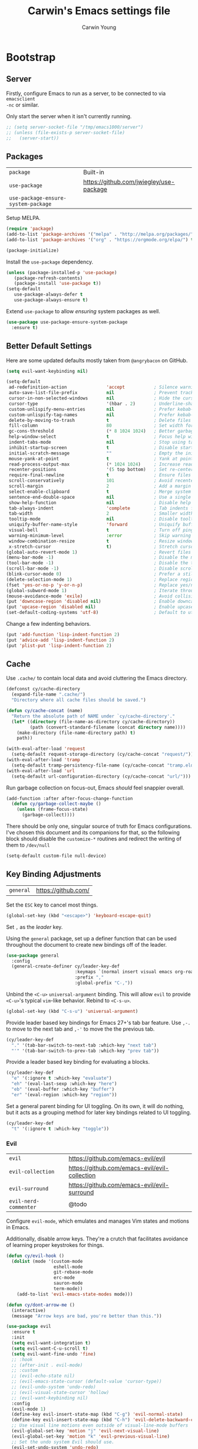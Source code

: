 #+AUTHOR:  Carwin Young
#+TITLE:   Carwin's Emacs settings file
#+EMAIL:   cy@carw.in
#+PROPERTY: header-args:emacs-lisp :tangle ~/.emacs.d/init.el :mkdirp yes

* Bootstrap

** Server
:PROPERTIES:
:ID:       ba057737-828c-42c0-8b06-60e373847f87
:END:

Firstly, configure Emacs to run as a server, to be connected to via ~emacsclient
-nc~ or similar.

Only start the server when it isn't currently running.

#+begin_src emacs-lisp
;; (setq server-socket-file "/tmp/emacs1000/server")
;; (unless (file-exists-p server-socket-file)
;;   (server-start))
#+end_src

** Packages
:PROPERTIES:
:ID:       61bb683b-a829-45d6-86c1-56184a6b0def
:END:

| =package=                           | Built-in                                |
| =use-package=                       | https://github.com/jwiegley/use-package |
| =use-package-ensure-system-package= |                                         |

Setup MELPA.

#+begin_src emacs-lisp
(require 'package)
(add-to-list 'package-archives '("melpa" . "http://melpa.org/packages/") t)
(add-to-list 'package-archives '("org" . "https://orgmode.org/elpa/") t)

(package-initialize)
#+end_src

Install the =use-package= dependency.

#+begin_src emacs-lisp
(unless (package-installed-p 'use-package)
   (package-refresh-contents)
   (package-install 'use-package t))
(setq-default
   use-package-always-defer t
   use-package-always-ensure t)
#+end_src

Extend =use-package= to allow /ensuring/ system packages as well.

#+begin_src emacs-lisp
(use-package use-package-ensure-system-package
  :ensure t)
#+end_src

** Better Default Settings
:PROPERTIES:
:ID:       35236214-a783-411a-9e93-fd70e42c2f1f
:END:

Here are some updated defaults mostly taken from =@angrybacon= on GitHub.

#+begin_src emacs-lisp
(setq evil-want-keybinding nil)

(setq-default
 ad-redefinition-action               'accept           ; Silence warnings for redefinition
 auto-save-list-file-prefix           nil               ; Prevent tracking for auto-saves
 cursor-in-non-selected-windows       nil               ; Hide the cursor in inactive windows
 cursor-type                          '(hbar . 2)       ; Underline-shaped cursor
 custom-unlispify-menu-entries        nil               ; Prefer kebab-case for titles
 custom-unlispify-tag-names           nil               ; Prefer kebab-case for symbols
 delete-by-moving-to-trash            t                 ; Delete files to trash
 fill-column                          80                ; Set width for automatic line breaks
 gc-cons-threshold                    (* 8 1024 1024)   ; Better garbage collection, we're not using Game Boys.
 help-window-select                   t                 ; Focus help windows when opened
 indent-tabs-mode                     nil               ; Stop using tabs to indent
 inhibit-startup-screen               t                 ; Disable start-up screen
 initial-scratch-message              ""                ; Empty the initial *scratch* buffer
 mouse-yank-at-point                  t                 ; Yank at point rather than pointer
 read-process-output-max              (* 1024 1024)     ; Increase read size per process
 recenter-positions                   '(5 top bottom)   ; Set re-centering positions
 require-final-newline                t                 ; Ensure files end with a singular newline
 scroll-conservatively                101               ; Avoid recentering when scrolling far
 scroll-margin                        2                 ; Add a margin when scrolling vertically
 select-enable-clipboard              t                 ; Merge system's and Emacs' clipboards
 sentence-end-double-space            nil               ; Use a single space after dots
 show-help-function                   nil               ; Disable help text everywhere
 tab-always-indent                    'complete         ; Tab indents first then tries completions
 tab-width                            2                 ; Smaller width for tab characters
 tooltip-mode                         nil               ; Disable tooltips
 uniquify-buffer-name-style           'forward          ; Uniquify buffer names
 visual-bell                          t                 ; Turn off pings, dings, and dongs
 warning-minimum-level                :error            ; Skip warning buffers
 window-combination-resize            t                 ; Resize windows proportionally
 x-stretch-cursor                     t)                ; Stretch cursor to the glyph width
(global-auto-revert-mode 1)                             ; Revert files changed elsewhere
(menu-bar-mode -1)                                      ; Disable the menu bar
(tool-bar-mode -1)                                      ; Disable the toolbar
(scroll-bar-mode -1)                                    ; Disable scroll bar.
(blink-cursor-mode 0)                                   ; Prefer a still cursor
(delete-selection-mode 1)                               ; Replace region when inserting text
(fset 'yes-or-no-p 'y-or-n-p)                           ; Replace yes/no prompts with y/n
(global-subword-mode 1)                                 ; Iterate through CamelCase words
(mouse-avoidance-mode 'exile)                           ; Avoid collision of mouse with point
(put 'downcase-region 'disabled nil)                    ; Enable downcase-region
(put 'upcase-region 'disabled nil)                      ; Enable upcase-region
(set-default-coding-systems 'utf-8)                     ; Default to utf-8 encoding
#+end_src

Change a few indenting behaviors.

#+begin_src emacs-lisp
(put 'add-function 'lisp-indent-function 2)
(put 'advice-add 'lisp-indent-function 2)
(put 'plist-put 'lisp-indent-function 2)
#+end_src

** Cache
:PROPERTIES:
:ID:       457d43e9-35a9-42c7-98b3-1fc738a905a2
:END:

Use =.cache/= to contain local data and avoid cluttering the Emacs directory.

#+begin_src emacs-lisp
(defconst cy/cache-directory
  (expand-file-name ".cache/")
  "Directory where all cache files should be saved.")

(defun cy/cache-concat (name)
  "Return the absolute path of NAME under `cy/cache-directory'."
  (let* ((directory (file-name-as-directory cy/cache-directory))
         (path (convert-standard-filename (concat directory name))))
    (make-directory (file-name-directory path) t)
    path))
#+end_src

#+begin_src emacs-lisp
(with-eval-after-load 'request
  (setq-default request-storage-directory (cy/cache-concat "request/")))
(with-eval-after-load 'tramp
  (setq-default tramp-persistency-file-name (cy/cache-concat "tramp.eld")))
(with-eval-after-load 'url
  (setq-default url-configuration-directory (cy/cache-concat "url/")))
#+end_src

Run garbage collection on focus-out, Emacs /should/ feel snappier overall.

#+begin_src emacs-lisp
(add-function :after after-focus-change-function
  (defun cy/garbage-collect-maybe ()
    (unless (frame-focus-state)
      (garbage-collect))))
#+end_src

There should be only one, singular source of truth for Emacs configurations.
I've chosen this document and its companions for that, so the following block
should disable the =customize-*= routines and redirect the writing of them to
=/dev/null=

#+begin_src emacs-lisp
(setq-default custom-file null-device)
#+end_src

** Key Binding Adjustments
:PROPERTIES:
:ID:       e5ff8226-1d42-4661-9bd6-7cc422ad5ff8
:END:

| =general= | https://github.com/ |

Set the =ESC= key to cancel most things.

#+begin_src emacs-lisp
(global-set-key (kbd "<escape>") 'keyboard-escape-quit)
#+end_src

Set =,= as the /leader/ key.

Using the =general= package, set up a definer function that can be used
throughout the document to create new bindings off of the leader.

#+begin_src emacs-lisp
(use-package general
  :config
  (general-create-definer cy/leader-key-def
                          :keymaps `(normal insert visual emacs org-roam org-agenda term)
                          :prefix ","
                          :global-prefix "C-,"))
#+end_src

Unbind the =<C-u>= ~universal-argument~ binding. This will allow =evil= to
provide =<C-u>='s typical =vim=-like behavior. Rebind to =<C-s-u>=.

#+begin_src emacs-lisp
(global-set-key (kbd "C-s-u") 'universal-argument)
#+end_src

Provide leader based key bindings for Emacs 27+'s tab bar feature.
Use =,-.= to move to the next tab and =,-'= to move the the previous tab.

#+begin_src emacs-lisp
(cy/leader-key-def
  "." '(tab-bar-switch-to-next-tab :which-key "next tab")
  "'" '(tab-bar-switch-to-prev-tab :which-key "prev tab"))
#+end_src

Provide a leader based key binding for evaluating a blocks.

#+begin_src emacs-lisp
(cy/leader-key-def
  "e" '(:ignore t :which-key "evaluate")
  "eh" '(eval-last-sexp :which-key "here")
  "eb" '(eval-buffer :which-key "buffer")
  "er" '(eval-region :which-key "region"))
#+end_src

Set a general parent binding for UI toggling. On its own, it will do nothing,
but it acts as a grouping method for later key bindings related to UI toggling.

#+begin_src emacs-lisp
(cy/leader-key-def
  "t" '(:ignore t :which-key "toggle"))
#+end_src


*** Evil
:PROPERTIES:
:ID:       fbb60340-debf-4eb7-baea-1e3fc82f6bfb
:END:

| =evil=                | https://github.com/emacs-evil/evil            |
| =evil-collection=     | https://github.com/emacs-evil/evil-collection |
| =evil-surround=       | https://github.com/emacs-evil/evil-surround   |
| =evil-nerd-commenter= | @todo                                         |

Configure =evil-mode=, which emulates and manages Vim states and motions in Emacs.

Additionally, disable arrow keys. They're a crutch that facilitates avoidance of
learning proper keystrokes for things.

#+begin_src emacs-lisp
(defun cy/evil-hook ()
  (dolist (mode '(custom-mode
                  eshell-mode
                  git-rebase-mode
                  erc-mode
                  sauron-mode
                  term-mode))
    (add-to-list 'evil-emacs-state-modes mode)))

(defun cy/dont-arrow-me ()
  (interactive)
  (message "Arrow keys are bad, you're better than this."))

(use-package evil
  :ensure t
  :init
  (setq evil-want-integration t)
  (setq evil-want-C-u-scroll t)
  (setq evil-want-fine-undo 'fine)
  ;; :hook
  ;; (after-init . evil-mode)
  ;; :custom
  ;; (evil-echo-state nil)
  ;; (evil-emacs-state-cursor (default-value 'cursor-type))
  ;; (evil-undo-system 'undo-redo)
  ;; (evil-visual-state-cursor 'hollow)
  ;; (evil-want-keybinding nil)
  :config
  (evil-mode 1)
  (define-key evil-insert-state-map (kbd "C-g") 'evil-normal-state)
  (define-key evil-insert-state-map (kbd "C-h") 'evil-delete-backward-char-and-join)
  ;; Use visual line motions even outside of visual-line-mode buffers
  (evil-global-set-key 'motion "j" 'evil-next-visual-line)
  (evil-global-set-key 'motion "k" 'evil-previous-visual-line)
  ;; Set the undo system Evil should use.
  (evil-set-undo-system 'undo-redo)
  ;; Disable arrow keys in normal and visual modes.
  (define-key evil-normal-state-map (kbd "<left>") 'cy/dont-arrow-me)
  (define-key evil-normal-state-map (kbd "<down>") 'cy/dont-arrow-me)
  (define-key evil-normal-state-map (kbd "<up>") 'cy/dont-arrow-me)
  (define-key evil-normal-state-map (kbd "<right>") 'cy/dont-arrow-me)
  (evil-global-set-key 'motion (kbd "<left>") 'cy/dont-arrow-me)
  (evil-global-set-key 'motion (kbd "<down>") 'cy/dont-arrow-me)
  (evil-global-set-key 'motion (kbd "<up>") 'cy/dont-arrow-me)
  (evil-global-set-key 'motion (kbd "<right>") 'cy/dont-arrow-me)
  ;; (add-to-list 'evil-emacs-state-modes 'dired-mode)
  ;; (add-to-list 'evil-emacs-state-modes 'with-editor-mode)
  ;; (add-to-list 'evil-emacs-state-modes 'helpful-mode)
  ;; Make sure we're in normal mode, not insert mode when we are in these Emacs modes.
  (evil-set-initial-state 'messages-buffer-mode 'normal)
  (evil-set-initial-state 'dashboard-mode 'normal))
#+end_src

Add keybindings for bits of Emacs which are not properly covered by =evil-mode= using the =evil-collection= package.

#+begin_src emacs-lisp
(use-package evil-collection
  :after evil
  :ensure t
  :config
  (evil-collection-init)
  (evil-collection-init 'dashboard))
  ;; :custom (evil-collection-setup-minibuffer t)
  ;; :init (evil-collection-init))
  ;;:config
  ;;(evil-collection-init)
  ;;(evil-collection-init 'dashboard)) ;; Ensure Evil bindings work on the Dashboard.
#+end_src

Rebind =evil='s ~q~ to have it quit the current buffer instead of exiting Emacs.

To quit Emacs, use ~:quit~.

#+begin_src emacs-lisp
(defun cy/ex-kill-buffer-and-close ()
  (interactive)
  (unless (char-equal (elt (buffer-name) 0) ?*)
    (kill-this-buffer)))

(defun cy/ex-save-kill-buffer-and-close ()
  (interactive)
  (save-buffer)
  (kill-this-buffer))

(with-eval-after-load 'evil
  (evil-ex-define-cmd "q" 'cy/ex-kill-buffer-and-close)
  (evil-ex-define-cmd "wq" 'cy/ex-save-kill-buffer-and-close)
  (evil-ex-define-cmd "quit" 'evil-quit))

#+end_src

Emulate =vim-surround= to take actions with surrounding pairs.

The functionality I use the most is, when in [Normal] mode, finding a word or
function and typing ~ysw~ and then the character I want to surround the target
with. I've always remembered this keystroke from an older =vim= package called
YouSurroundWith (I think).

Another way to surround text is in [Visual] mode. The primary difference in
usage between it and [Normal] mode is that instead of the ~ysw~ train, simply
use ~S~.

#+begin_src emacs-lisp
(use-package evil-surround
  :config
  (global-evil-surround-mode 1))
#+end_src

Bind =<C-/>= to comment lines in a much better way than Emacs' default =comment-dwim= (bound to =<M-;>=)

#+begin_src emacs-lisp
(use-package evil-nerd-commenter
  :bind ("C-/" . evilnc-comment-or-uncomment-lines))
#+end_src


** Theme
:PROPERTIES:
:ID:       9b74f6ac-becf-414c-ab72-bbd4b3a0c0fb
:END:

I primarily use the =doom-themes= package to get some very nice themes. Some of
these themes need explicit bold / italic display support turned on as part of
the package's configuration.

#+begin_src emacs-lisp
(use-package doom-themes
  :config
  (setq doom-themes-enable-bold t
        doom-themes-enable-italic t)
  (doom-themes-org-config))
#+end_srC

FOR themes outside of =doom-themes=, this section configures a personal custom
themes directory within the dotfiles repository for keeping themes together.

#+begin_src emacs-lisp
(add-to-list 'custom-theme-load-path
             (concat
              "~/Projects/home/dotfiles/" "emacs-themes"))
#+end_src

Enable one of the themes, either from the custom theme directory or from the
themes provided by =doom-themes=.

#+begin_src emacs-lisp
(load-theme 'doom-horizon t)
#+end_src

Prettify fringe bitmaps.

#+begin_src emacs-lisp
(define-fringe-bitmap 'left-curly-arrow [255] nil nil '(center t))
#+end_src

Configure a leader based key binding for choosing and toggling theemes under the =<leader>-t= parent.

#+begin_src emacs-lisp
(cy/leader-key-def
  "tc" '(load-theme :which-key "choose theme"))
#+end_src

* Languages

** CSS
:PROPERTIES:
:ID:       f6c7bf12-8231-4a88-b5fb-d0aa170e7f71
:END:

| =css-mode=  | Built-in |
| =scss-mode= | Built-in |

#+begin_src emacs-lisp
(use-package css-mode
  :ensure nil
  :custom
  (css-indent-offset 2))
#+end_src

** JavaScript and TypeScript
:PROPERTIES:
:ID:       6b48c2e1-0dd3-4624-a76a-50e708a16f32
:END:

| =typescript-mode= | @todo                              |
| =js2-mode=        | @todo                              |
| =web-mode=        | https://github.com/fxbois/web-mode |

Configure JavaScript and TypeScript language modes.

#+begin_src emacs-lisp
(use-package typescript-mode
  :mode "\\.ts\\'"
  :config
  (setq typescript-indent-level 2))

(use-package js-doc)

(use-package js2-mode
  :ensure nil
  :mode (rx ".js" eos)
  :custom
  (js-indent-level 2)
  (js-switch-indent-offset 2)
  (js2-highlight-level 3)
  (js2-idle-timer-delay 0)
  (js2-mode-show-parse-errors nil)
  (js2-mode-show-strict-warnings nil)
  :config
  ;; Also use js2-mode for Node scripts
  (add-to-list 'magic-mode-alist '("#!/usr/bin/env node" . js2-mode)))
#+end_src

** JSON
:PROPERTIES:
:ID:       fae1bf6c-7239-439d-ace5-21198fd45430
:END:

| =json-mode= | https://github.com/joshwnj/json-mode |

#+begin_src emacs-lisp
(use-package json-mode
  :mode (rx ".json" eos))
#+end_src

** Lisp
:PROPERTIES:
:ID:       474d9406-5b7f-4cab-b9cd-bec6aa74c7a6
:END:

| =elisp-mode= | Built-in |
| =ielm=       | Built-in |
| =lisp-mode=  | Built-in |

#+begin_src emacs-lisp
(use-package elisp-mode
  :ensure nil
  :hook
  (emacs-lisp-mode . outline-minor-mode))
#+end_src

#+begin_src emacs-lisp
(use-package ielm
  :ensure nil
  :hook
  (ielm-mode . (lambda () (setq-local scroll-margin 0))))
#+end_src

#+begin_src emacs-lisp
(use-package lisp-mode
  :ensure nil
  :mode ((rx ".eld" eos) . lisp-data-mode))
#+end_src

** Markdown
:PROPERTIES:
:ID:       443275ea-8b0e-4939-8497-d38460cf6845
:END:

| =markdown-mode= | https://github.com/jrblevin/markdown-mode |

#+begin_src emacs-lisp
(use-package markdown-mode
  :mode (rx (or "INSTALL" "CONTRIBUTORS" "LICENSE" "README" ".mdx") eos)
  :custom
  (markdown-asymmetric-header t)
  (markdown-split-window-direction 'right))
#+end_src

** Org
:PROPERTIES:
:ID:       b7c463e5-5f1d-4478-949c-eabd441c88fc
:END:

| =org=       | Built-in                             |
| =org-roam=  | https://github.org/org-roam/org-roam |
| =org-tempo= | @todo                                |
   
Org is life.

#+begin_src emacs-lisp
(use-package org
  :ensure org-plus-contrib
  :bind
  (:map org-mode-map
        ("<C-return>" . nil))
  :custom
  (org-indent-mode)
  (org-adapt-indentation nil)
  (org-confirm-babel-evaluate nil)
  (org-cycle-separator-lines 0)
  (org-descriptive-links t)
  (org-edit-src-content-indentation 0)
  (org-edit-src-persistent-message nil)
  (org-fontify-done-headline t)
  (org-fontify-quote-and-verse-blocks t) ;; Relates to Tab in source block edit mode(s).
  (org-image-actual-width nil) ;; Useful for inline images that are huge.
  (org-return-follows-link t) ;; @todo - this only sort of works with evil, and only in Evil's insert mode.
  (org-src-tab-acts-natively t)
  (org-src-window-setup 'current-window)
  (org-startup-folded 'content)
  (org-startup-truncated nil)
  (org-support-shift-select 'always)
  :custom-face
  (org-ellipsis ((t (:foreground "#5396f8" :underline nil))))
  :config
  (setq org-ellipsis " ▾"
        org-blank-before-new-entry '((heading . t) (plain-list-item . nil))
        org-hide-block-startup nil
        org-hide-emphasis-markers t)
  (setq org-modules
        '(org-habit
          ol-bookmark
          ol-bibtex
          org-refile))
  (setq org-refile-targets '((nil :maxlevel . 1)
                             (org-agenda-files :maxlevel . 1)))
  (require 'ob-shell)
  (add-to-list 'org-babel-load-languages '((shell . t)
                                           (emacs-lisp . t)
                                           (php . t)
                                           (css . t)
                                           (js . t)
                                           (makefile . t)
                                           (python . t)))
  (push '("conf-unix" . conf-unix) org-src-lang-modes)
  (modify-syntax-entry ?' "'" org-mode-syntax-table))
#+end_src

Add leader-based keybindings for =org= documents.

#+begin_src emacs-lisp
(cy/leader-key-def
  "o"    '(:ignore t :which-key "org-mode")
  "oi"   '(:ignore t :which-key "insert")
  "oil"  '(org-insert-link :which-key "insert link")
  "oo"   '(org-open-at-point :which-key "open")
  "on"   '(org-toggle-narrow-to-subtree :which-key "narrow to subtree")
  "oa"   '(org-agenda :which-key "agenda")
  "ot"   '(org-todo-list :which-key "todos")
  "c"    '(org-capture :which-key "capture"))
#+end_src

*** Structure Templates
:PROPERTIES:
:ID:       5690e71d-409c-44b8-9035-76943ceefaaf
:END:

Org Mode's structure templates feature enables you to quickly insert code blocks
into your org files in combination with =org-tempo= by typing a ~<~ followed by
the template name (e.g.: ~el~, ~py~) and pressing ~TAB~.

#+begin_src emacs-lisp
(require 'org-tempo)
(add-to-list 'org-structure-template-alist '("sh" . "src shell"))
(add-to-list 'org-structure-template-alist '("el" . "src emacs-lisp"))
(add-to-list 'org-structure-template-alist '("py" . "src python"))
(add-to-list 'org-structure-template-alist '("ts" . "src typescript"))
(add-to-list 'org-structure-template-alist '("js" . "src javascript"))
(add-to-list 'org-structure-template-alist '("jsn" . "src json"))
(add-to-list 'org-structure-template-alist '("php" . "src php"))
(add-to-list 'org-structure-template-alist '("cnf" . "src conf-unix"))
#+end_src

*** Org-Roam
:PROPERTIES:
:ID:       abbc9b81-f990-4a0e-9ae9-84ce07b35709
:END:

=org-roam= is the reason I started using Emacs. 

#+begin_src emacs-lisp
(setq org-roam-v2-ack t)
(use-package org-roam
  :ensure t
  ;; :load-path "~/Projects/home/org-roam"  ;; For testing the latest changes.
  :after org
  :init
  (setq org-roam-directory (file-truename "~/Notes/Roam-v2")
        org-roam-db-gc-threshold most-positive-fixnum
        org-id-link-to-org-use-id t)
  (add-to-list 'display-buffer-alist
               '("\\*org-roam\\*"
                 (display-buffer-in-side-window)
                 (side . right)
                 (slot . 0)
                 (window-width . 0.25)
                 (preserve-size . (t . nil))
                 (window-parameters . ((no-other-window . t)
                                       (no-delete-other-windows . t)))))
  :config
  (org-roam-setup)
  (cl-defmethod org-roam-node-hierarchy ((node org-roam-node))
    "Return the node's TITLE, as well as it's HIERACHY."
    (let* ((title (org-roam-node-title node))
          (olp (mapcar (lambda (s) (if (> (length s) 10) (concat (substring s 0 10)  "...") s)) (org-roam-node-olp node)))
          (level (org-roam-node-level node))
          (filetitle (org-roam-get-keyword "TITLE" (org-roam-node-file node)))
          (shortentitle (if (> (length filetitle) 10) (concat (substring filetitle 0 10)  "...") filetitle))
          (separator (concat " " (all-the-icons-material "chevron_right") " ")))
      (cond
       ((= level 1) (concat (propertize (format "=level:%d=" level) 'display (all-the-icons-material "list" :face 'all-the-icons-green)) " "
                            (propertize shortentitle 'face 'org-roam-dim) separator title))
       ((= level 2) (concat (propertize (format "=level:%d=" level) 'display (all-the-icons-material "list" :face 'all-the-icons-dpurple)) " "
                             (propertize (concat shortentitle separator (string-join olp separator)) 'face 'org-roam-dim) separator title))
       ((> level 2) (concat (propertize (format "=level:%d=" level) 'display (all-the-icons-material "list" :face 'all-the-icons-dsilver)) " "
                             (propertize (concat shortentitle separator (string-join olp separator)) 'face 'org-roam-dim) separator title))
       (t (concat (propertize (format "=level:%d=" level) 'display (all-the-icons-material "insert_drive_file" :face 'all-the-icons-yellow)) " " title)))))

  (cl-defmethod org-roam-node-functiontag ((node org-roam-node))
    "Return the FUNCTION TAG for each node. These tags are intended to be unique to each file, and represent the note's function."
    (let* ((specialtags '("project" "company" "concept" "person" "character" "location" "writing" "event"))
           (tags (seq-filter (lambda (tag) (not (string= tag "ATTACH"))) (org-roam-node-tags node)))
           (functiontag (seq-intersection specialtags tags 'string=)))
      (concat
       (if functiontag
           (propertize "=has:functions=" 'display (all-the-icons-octicon "gear" :face 'all-the-icons-silver :v-adjust 0.02))
         (propertize "=not-functions=" 'display (all-the-icons-octicon "gear" :face 'org-roam-dim :v-adjust 0.02)))
       " " (string-join functiontag ", "))))

  (cl-defmethod org-roam-node-othertags ((node org-roam-node))
    "Return the OTHER TAGS of each notes."
    (let* ((tags (seq-filter (lambda (tag) (not (string= tag "ATTACH"))) (org-roam-node-tags node)))
           (specialtags '("project" "company" "concept" "person" "character" "location" "writing" "event"))
           (othertags (seq-difference tags specialtags 'string=)))
      (concat
       (if othertags
           (propertize "=has:tags=" 'display (all-the-icons-faicon "tags" :face 'all-the-icons-dgreen :v-adjust 0.02))) " "
                   (propertize (string-join othertags ", ") 'face 'all-the-icons-dgreen))))

  (cl-defmethod org-roam-node-backlinkscount ((node org-roam-node))
    (let* ((count (caar (org-roam-db-query
                         [:select (funcall count source)
                          :from links
                          :where (= dest $s1)
                          :and (= type "id")]
                         (org-roam-node-id node)))))
      (if (> count 0)
        (concat (propertize "=has:backlinks=" 'display (all-the-icons-material "link" :face 'all-the-icons-dblue)) (format "%d" count))
        (concat (propertize "=not-backlinks=" 'display (all-the-icons-material "link" :face 'org-roam-dim))  " "))))

  (setq org-roam-node-display-template
        (concat  "${backlinkscount:16} ${functiontag:27} ${hierarchy} ${othertags}"))
  ;; (setq org-roam-node-display-template (concat "${backlinkscount-v2:4} " "${firsttag:13} " "${title:10}" "${cleantags:20}" "${hierarchy:*}"))
  ;; (setq org-roam-graph-viewer #'eww-open-file)
  (setq org-roam-completion-anywhere t)
  (setq org-roam-completion-system 'corfu)
  (setq org-roam-mode-sections
        (list #'org-roam-backlinks-section
              #'org-roam-reflinks-section))
  (setq org-roam-capture-templates
        '(("d" "default" plain
           "%?"
           :if-new (file+head "${slug}-%<%Y%m%d%H%M%S>.org"
                              "#+title: ${title}\n")
           :immediate-finish t
           :unnarrowed t)))
  (setq org-roam-capture-ref-templates
        '(("r" "ref" plain
           "%?"
           :if-new (file+head "${slug}-%<%Y%m%d%H%M%S>.org"
                              "#+title: ${title}\n")
           :unnarrowed t)))
  (setq org-roam-dailies-directory "Journal/")
  (setq org-roam-dailies-capture-templates
        '(("d" "default" entry
           "* %?"
           :if-new (file+head "%<%Y-%m-%d>.org"
                              "#+title: %<%Y-%m-%d>\n"))))
  :bind
  (:map org-roam-mode-map
        (("C-c r l" . org-roam-buffer-toggle)
         ("C-c r f" . org-roam-node-find)
         ("C-c r g" . org-roam-graph)))
  (:map org-mode-map
              (("C-c n i" . org-roam-node-insert)
               ("C-c n I" . org-roam-node-insert-immediate))))
#+end_src

Configure leader key bindings for =org-roam=:

#+begin_src emacs-lisp
(cy/leader-key-def
  "or"      '(:ignore t :which-key "roam")
  "orc"     '(org-roam-capture :which-key "capture")
  "ori"     '(org-roam-node-insert :which-key "insert")
  "orf"     '(org-roam-node-find :which-key "find")
  "orb"     '(org-roam-buffer-toggle :which-key "backlinks window")
  "ort"     '(org-roam-tag-add :which-key "add tag")
  "ora"     '(org-roam-alias-add :which-key "add alias")
  "orr"     '(org-roam-ref-add :which-key "add reference")
  "ord"     '(:ignore t :which-key "dailies")
  "ordy"    '(org-roam-dailies-find-yesterday :which-key "yesterday")
  "ordt"    '(org-roam-dailies-find-today :which-key "today")
  "ordT"    '(org-roam-dailies-find-tomorrow :which-key "tomorrow")
  "ordc"    '(:ignore t :which-key "capture")
  "ordct"   '(org-roam-dailies-capture-today :which-key "today")
  "ordcT"   '(org-roam-dailies-capture-tomorrow :which-key "tomorrow")
  "org"     '(org-roam-graph :which-key "show graph"))
#+end_src

** YAML
:PROPERTIES:
:ID:       24d3260f-1763-4b74-9973-d3326ba8c30c
:END:

| =yaml-mode= | @todo |

Set =yaml-mode= when in YAML files.

#+begin_src emacs-lisp
(use-package yaml-mode
  :mode "\\.ya?ml\\'")
#+end_src

* Features
** Buffers and Windows
:PROPERTIES:
:ID:       bf686ae4-bf76-4224-90a6-db260d343ef1
:END:

| =desktop=  | Built-in                            |
| =olivetti= | https://github.com/rnkn/olivetti    |
| =shackle=  | https://github.com/wasamasa/shackle |
| =windmove= | Built-in                            |
| =winner=   | Built-in                            |

Bind keys to manage windows and buffers that are more popular.

#+begin_src emacs-lisp
(global-set-key (kbd "s-w") #'delete-window)
(global-set-key (kbd "s-W") #'kill-this-buffer)
#+end_src

@todo: This seems to cause problems with server mode.
Save and restore Emacs status, including buffers, point, and window configurations.

#+begin_src emacs-lisp
;; (use-package desktop
;;   :ensure nil
;;   :hook
;;   (after-init . desktop-read)
;;   (after-init . desktop-save-mode)
;;   :custom
;;   (desktop-base-file-name (cy/cache-concat "desktop"))
;;   (desktop-base-lock-name (cy/cache-concat "desktop.lock"))
;;   (desktop-restore-eager 4)
;;   (desktop-restore-forces-onscreen nil)
;;   (desktop-restore-frames t))
#+end_src

=Olivetti= allows the centering of buffers for aesthetics. This configuration
turns it on automatically when visiting a single buffer, and disables itself
otherwise.

The configuration conveniently silences left clicks on each of the two margins.

#+begin_src emacs-lisp
(use-package olivetti
  :hook (text-mode . olivetti-mode)
  :config
  (setq-default olivetti-body-width 140))
#+end_src

Window management.

** File Browsing
:PROPERTIES:
:ID:       210e3c29-2c6a-447e-8959-756645a245e8
:END:

| =dired=    | Built-in                                     |
| =treemacs= | https://github.com/Alexander-Miller/treemacs |
| =deft=     | @todo                                        |

=dired= is the primary built-in file browsing mechanism for Emacs.

#+begin_src emacs-lisp
(use-package all-the-icons-dired
  :after (all-the-icons dired)
  :hook (dired-mode . all-the-icons-dired-mode))

(use-package dired
  :ensure nil
  :after (dired-collapse)
  :commands (dired dired-jump)
  :init
  (with-eval-after-load 'dired
    '(progn
       ;; use please give me hjkl
       (evil-make-overriding-map dired-mode-map 'normal)
       (evil-add-hjkl-bindings dired-mode-map 'normal
         "J" 'dired-goto-file
         "K" 'dired-do-kill-lines
         "r" 'dired-do-redisplay
         ";" (lookup-key dired-mode-map ":"))))
  :config
  ;; Provide some =evil-mode= keybindings for =dired=.
  ;; (evil-make-overriding-map dired-mode-map 'normal)
  ;; (evil-set-initial-state 'dired-mode 'normal)
  (evil-collection-define-key 'normal 'dired-mode-map
                              "h" 'dired-single-up-directory
                              "H" 'dired-omit-mode
                              "l" 'dired-single-buffer
                              "y" 'dired-ranger-copy
                              "X" 'dired-ranger-move
                              "p" 'dired-ranger-paste)

  (setq dired-listing-switches "-agho --group-directories-first"
        dired-omit-files "^\\.[^.].*"
        dired-omit-verbose nil
        dired-hide-details-hide-symlink-targets nil)
  (autoload 'dired-omit-mode "dired-x")
  :hook ((dired-load . (lambda ()
                         (interactive)
                         (dired-collapse)))))
#+end_src

Show files which are the only child of their parent directories on the same level as the directory to which they belong.

#+begin_src emacs-lisp
(use-package dired-collapse
  :defer t)
#+end_src

Provide more customizable highlighting for files in dired listings with =dired-rainbow=

#+begin_src emacs-lisp
(use-package dired-rainbow
  :after dired-collapse
  :config
  (dired-rainbow-define-chmod directory "#6cb2eb" "d.*")
  (dired-rainbow-define html "#eb5286" ("css" "less" "sass" "scss" "htm" "html" "jhtm" "mht" "eml" "mustache" "xhtml"))
  (dired-rainbow-define xml "#f2d024" ("xml" "xsd" "xsl" "xslt" "wsdl" "bib" "json" "msg" "pgn" "rss" "yaml" "yml" "rdata"))
  (dired-rainbow-define document "#9561e2" ("docm" "doc" "docx" "odb" "odt" "pdb" "pdf" "ps" "rtf" "djvu" "epub" "odp" "ppt" "pptx"))
  (dired-rainbow-define markdown "#ffed4a" ("org" "etx" "info" "markdown" "md" "mkd" "nfo" "pod" "rst" "tex" "textfile" "txt"))
  (dired-rainbow-define database "#6574cd" ("xlsx" "xls" "csv" "accdb" "db" "mdb" "sqlite" "nc"))
  (dired-rainbow-define media "#de751f" ("mp3" "mp4" "mkv" "MP3" "MP4" "avi" "mpeg" "mpg" "flv" "ogg" "mov" "mid" "midi" "wav" "aiff" "flac"))
  (dired-rainbow-define image "#f66d9b" ("tiff" "tif" "cdr" "gif" "ico" "jpeg" "jpg" "png" "psd" "eps" "svg"))
  (dired-rainbow-define log "#c17d11" ("log"))
  (dired-rainbow-define shell "#f6993f" ("awk" "bash" "bat" "sed" "sh" "zsh" "vim"))
  (dired-rainbow-define interpreted "#38c172" ("py" "ipynb" "rb" "pl" "t" "msql" "mysql" "pgsql" "sql" "r" "clj" "cljs" "scala" "js"))
  (dired-rainbow-define compiled "#4dc0b5" ("asm" "cl" "lisp" "el" "c" "h" "c++" "h++" "hpp" "hxx" "m" "cc" "cs" "cp" "cpp" "go" "f" "for" "ftn" "f90" "f95" "f03" "f08" "s" "rs" "hi" "hs" "pyc" ".java"))
  (dired-rainbow-define executable "#8cc4ff" ("exe" "msi"))
  (dired-rainbow-define compressed "#51d88a" ("7z" "zip" "bz2" "tgz" "txz" "gz" "xz" "z" "Z" "jar" "war" "ear" "rar" "sar" "xpi" "apk" "xz" "tar"))
  (dired-rainbow-define packaged "#faad63" ("deb" "rpm" "apk" "jad" "jar" "cab" "pak" "pk3" "vdf" "vpk" "bsp"))
  (dired-rainbow-define encrypted "#ffed4a" ("gpg" "pgp" "asc" "bfe" "enc" "signature" "sig" "p12" "pem"))
  (dired-rainbow-define fonts "#6cb2eb" ("afm" "fon" "fnt" "pfb" "pfm" "ttf" "otf"))
  (dired-rainbow-define partition "#e3342f" ("dmg" "iso" "bin" "nrg" "qcow" "toast" "vcd" "vmdk" "bak"))
  (dired-rainbow-define vc "#0074d9" ("git" "gitignore" "gitattributes" "gitmodules"))
  (dired-rainbow-define-chmod executable-unix "#38c172" "-.*x.*"))

#+end_src

Provide a way to reuse the current dired buffer to visit another directory instead of opening a new buffer for the new directory.

#+begin_src emacs-lisp
(use-package dired-single
  :defer t)
#+end_src

Replicate some useful features of the =ranger= file browser in =dired=.

Specifically allows for a better copy/paste process: copying a file or files to a "clipboard" and them pasting them into a target location, which cannot be done with =dired=.

#+begin_src emacs-lisp
(use-package dired-ranger
  :defer t
  :after dired)
#+end_src

Add =<leader>= based keybindings in =dired= for quickly navigating to common directories.

#+begin_src emacs-lisp
(require 'cl)
(defun cy/dired-link (path)
   "Opens a `dired' buffer at the given PATH"
  (lexical-let ((target path))
               (lambda () (interactive) (message "Path: %s" target) (dired target))))

(cy/leader-key-def
  "d"   '(:ignore t :which-key "dired")
  "dd"  '(dired :which-key "Here")
  "dh"  `(,(cy/dired-link "~") :which-key "Home")
  "di"  `(,(cy/dired-link "~/Notes/Inbox.org") :which-key "Inbox")
  "dj"  `(,(cy/dired-link "~/Notes/Journal.org") :which-key "Journal")
  "dn"  `(,(cy/dired-link "~/Notes") :which-key "Notes")
  "do"  `(,(cy/dired-link "~/Downloads") :which-key "Downloads")
  "dp"  `(,(cy/dired-link "~/Pictures") :which-key "Pictures")
  "dv"  `(,(cy/dired-link "~/Videos") :which-key "Videos")
  "d."  `(,(cy/dired-link "~/Projects/home/dotfiles") :which-key "dotfiles"))

#+end_src

Set up =treemacs=, a file browser and project explorer like =NerdTree= for =vim= that displays in a side window.

#+begin_src emacs-lisp
(use-package treemacs
  :ensure t
  :after (dired)
  :init
  (with-eval-after-load 'winum
    (define-key winum-keymap (kbd "M-0") #'treemacs-select-window))
  :config
  (progn
    (setq treemacs-collapse-dirs                  (if treemacs-python-executable 3 0)
          treemacs-deferred-git-apply-delay       0.5
          treemacs-directory-name-transformer     #'identity
          treemacs-display-in-side-window         t
          treemacs-eldoc-display                  t
          treemacs-file-event-delay               5000
          treemacs-indentation                    2
          treemacs-litter-directories             '("/node_modules/" "/.venv" "/.cask")
          treemacs-width                          35
          treemacs-width-is-initially-locked      t
          treemacs-no-delete-other-windows        t)
    (treemacs-follow-mode t)
    (treemacs-filewatch-mode t)
    (treemacs-fringe-indicator-mode 'always)))

(use-package treemacs-evil
  :after (treemacs evil)
  :ensure t)

(use-package treemacs-projectile
  :after (treemacs projectile)
  :ensure t)

(use-package treemacs-icons-dired
  :after (treemacs dired)
  :ensure t
  :config (treemacs-icons-dired-mode))

;; (use-package treemacs-magit
;;   :after (treemacs magit)
;;   :ensure t)

#+end_src

Set leader based keybindings for =treemacs=. The key should be a sub-key of the general UI Toggles binding of =<leader>-t=.

#+begin_src emacs-lisp
(cy/leader-key-def
  "tt" '(treemacs :which-key "treemacs"))
#+end_src

** Completion
| =which-key=          | https://github.com/justbur/emacs-which-key |
| =consult=            | https://github.com/minad/consult           |
| =vertico= deprecated | https://github.com/minad/vertico           |
| =corfu=              | https://github.com/minad/corfu             |
| =marginalia=         | https://github.com/minad/marginalia        |
| =orderless=          | https://github.com/oantolin/orderless      |
| =selectrum=          | https://github.com/raxod502/selectrum      |
*** Consult

Provide various commands to quickly select items from lists of candidates with completion.

#+begin_quote
Consult offers in particular an advanced buffer switching command consult-buffer
to switch between buffers and recently opened files. Multiple search commands
are provided, an asynchronous consult-grep and consult-ripgrep, and
consult-line, which resembles Swiper.
#+end_quote

#+begin_src emacs-lisp
(use-package consult
  :hook
  (org-mode . (lambda () (setq-local consult-fontify-preserve nil)))
  :init
  (with-eval-after-load 'evil
    (evil-global-set-key 'motion "gm" 'consult-mark)
    (evil-global-set-key 'motion "gM" 'consult-imenu)
    (evil-global-set-key 'motion "go" 'consult-outline)))
#+end_src

*** Vertico
:PROPERTIES:
:ID:       1ef49659-8c1e-4180-96a8-d347c50f0b31
:END:

A performant vertical completion UI. =vertico= and =corfu= together seem to be a
decent replacement for =Ivy=.

#+begin_src emacs-lisp
(use-package vertico
  :init
  (vertico-mode)
  (setq vertico-resize t) ;; Grow and shrink the vertico buffer
  (setq vertico-cycle t))  ;; Enable cycling for `vertico-next' and `vertico-previous'.
#+end_src

*** Corfu
:PROPERTIES:
:ID:       63f363ac-0aba-4fee-bc98-83956c46855e
:END:

Minimal completion-at-point. Everyone else seems to be doing it, why not Zoidburg?

#+begin_src emacs-lisp
(use-package corfu
  :hook
  (after-init . corfu-global-mode))
#+end_src

*** Marginalia
:PROPERTIES:
:ID:       a63befdb-05b9-43d5-a959-07721276b052
:END:

=marginalia= provides rich annotations in the minibuffer.

#+begin_src emacs-lisp
(use-package marginalia
  :bind
  (:map minibuffer-local-map
        ("s-T" . marginalia-cycle))
  :hook
  (selectrum-mode . marginalia-mode))
#+end_src

*** Orderless
:PROPERTIES:
:ID:       35e513b3-0744-4028-8fc3-4138b15942ef
:END:

Use an advanced completion style that allows completion based on space-separated tokens, out of order.

#+begin_src emacs-lisp
(use-package orderless
  :custom
  (completion-styles '(orderless))
  (orderless-component-separator 'orderless-escapable-split-on-space))
#+end_src

*** Selectrum
:PROPERTIES:
:ID:       9bff5d67-63c7-4ad8-9ad6-ee1e0c28b2be
:END:

Prettify the completion minibuffer and augment incremental narrowing features with live-reload

#+begin_src emacs-lisp
(use-package selectrum
  :bind
  ("C-x C-z" . selectrum-repeat)
  :hook
  (after-init . selectrum-mode)
  :custom
  (selectrum-extend-current-candidate-highlight t)
  (selectrum-fix-vertical-window-height t)
  (selectrum-max-window-height .15))
#+end_src

** Text Editing Features
:PROPERTIES:
:ID:       0f6f92cf-1089-4ba3-9371-5fe6b7b2fabe
:END:

| =paren=     | @todo |
| =ws-butler= | @todo |

Highlight matching braces with =paren=.

@todo - this doesn't appear to do anything.

#+begin_src emacs-lisp
(use-package paren
  :config
  (set-face-attribute 'show-paren-match-expression nil :background "#363e4a")
  (show-paren-mode 1))
#+end_src

Using the =ws-butler= package, automatically remove excessive whitespace.

#+begin_src emacs-lisp
(use-package ws-butler
  :hook ((text-mode . ws-butler-mode)
         (prog-mode . ws-butler-mode)))
#+end_src

** Mode Line
:PROPERTIES:
:ID:       1ec22ac0-dce9-4575-8d75-6aab608b49c4
:END:

Enable diminishing in modelines to hide excessive content.

#+begin_src emacs-lisp
(use-package diminish)
#+end_src

Add a menu to the modeline to visualize and change enabled common minor-modes.

#+begin_src emacs-lisp
(use-package minions
  :diminish
  :hook (doom-modeline-mode . minions-mode)
  :custom
  (minions-mode-line-lighter ""))
#+end_src

Configure and prettify the modeline(s).

#+begin_src emacs-lisp
(use-package doom-modeline
  :ensure t
  :init (doom-modeline-mode 1)
  :custom-face
  (mode-line ((t (:height 0.85))))
  (mode-line-inactive ((t (:height 0.85))))
  :custom
  (doom-modeline-height 15)
  (doom-modeline-bar-width 6)
  (doom-modeline-lsp t)
  (doom-modeline-github nil)
  (doom-modeline-mu4e t)
  (doom-modeline-irc nil)
  (doom-modeline-minor-modes t)
  (doom-modeline-persp-name nil)
  (doom-modeline-buffer-file-name-style 'truncate-except-project)
  (doom-modeline-major-mode-icon nil))
#+end_src

#+begin_src emacs-lisp
;; (use-package doom-modeline
;;   :demand t
;;   :custom
;;   (doom-modeline-bar-width 1)
;;   (doom-modeline-buffer-file-name-style 'truncate-with-project)
;;   ;; (doom-modeline-height (cy/secret 'mode-line-height 30))
;;   (doom-modeline-enable-word-count t)
;;   (doom-modeline-major-mode-icon nil)
;;   (doom-modeline-percent-position nil)
;;   (doom-modeline-vcs-max-length 28)
;;   (doom-modeline-mu4e t)
;;   :custom-face
;;   (doom-modeline-bar ((t (:inherit mode-line))))
;;   (doom-modeline-bar-inactive ((t (:background nil :inherit mode-line-inactive))))
;;   :config
;;   (doom-modeline-def-segment cy/buffer
;;     "The buffer description and major mode icon."
;;     (concat (doom-modeline-spc)
;;             (doom-modeline--buffer-name)
;;             (doom-modeline-spc)))
;;   (doom-modeline-def-segment cy/buffer-position
;;     "The buffer position."
;;     (let* ((active (doom-modeline--active))
;;            (face (if active 'mode-line 'mode-line-inactive)))
;;       (propertize (concat (doom-modeline-spc)
;;                           (format-mode-line "%l:%c")
;;                           (doom-modeline-spc))
;;                   'face face)))
;;   (doom-modeline-def-segment cy/buffer-simple
;;     "The buffer name but simpler."
;;     (let* ((active (doom-modeline--active))
;;            (face (cond ((and buffer-file-name (buffer-modified-p)) 'doom-modeline-buffer-modified)
;;                        (active 'doom-modeline-buffer-file)
;;                        (t 'mode-line-inactive))))
;;       (concat (doom-modeline-spc)
;;               (propertize "%b" 'face face)
;;               (doom-modeline-spc))))
;;   (doom-modeline-def-segment cy/default-directory
;;     "The buffer directory."
;;     (let* ((active (doom-modeline--active))
;;            (face (if active 'doom-modeline-buffer-path 'mode-line-inactive)))
;;       (concat (doom-modeline-spc)
;;               (propertize (abbreviate-file-name default-directory) 'face face)
;;               (doom-modeline-spc))))
;;   (doom-modeline-def-segment cy/flymake
;;     "The error status with color codes and icons."
;;     (when (bound-and-true-p flymake-mode)
;;       (let ((active (doom-modeline--active))
;;             (icon doom-modeline--flymake-icon)
;;             (text doom-modeline--flymake-text))
;;         (concat
;;          (when icon
;;            (concat (doom-modeline-spc)
;;                    (if active icon (doom-modeline-propertize-icon icon 'mode-line-inactive))))
;;          (when text
;;            (concat (if icon (doom-modeline-vspc) (doom-modeline-spc))
;;                    (if active text (propertize text 'face 'mode-line-inactive))))
;;          (when (or icon text)
;;            (doom-modeline-spc))))))
;;   (doom-modeline-def-segment cy/info
;;     "The topic and nodes in Info buffers."
;;     (let ((active (doom-modeline--active)))
;;       (concat
;;        (propertize " (" 'face (if active 'mode-line 'mode-line-inactive))
;;        (propertize (if (stringp Info-current-file)
;;                        (replace-regexp-in-string
;;                         "%" "%%"
;;                         (file-name-sans-extension (file-name-nondirectory Info-current-file)))
;;                      (format "*%S*" Info-current-file))
;;                    'face (if active 'doom-modeline-info 'mode-line-inactive))
;;        (propertize ") " 'face (if active 'mode-line 'mode-line-inactive))
;;        (when Info-current-node
;;          (propertize (concat (replace-regexp-in-string "%" "%%" Info-current-node)
;;                              (doom-modeline-spc))
;;                      'face (if active 'doom-modeline-buffer-path 'mode-line-inactive))))))
;;   (doom-modeline-def-segment cy/major-mode
;;     "The current major mode, including environment information."
;;     (let* ((active (doom-modeline--active))
;;            (face (if active 'doom-modeline-buffer-major-mode 'mode-line-inactive)))
;;       (concat (doom-modeline-spc)
;;               (propertize (format-mode-line mode-name) 'face face)
;;               (doom-modeline-spc))))
;;   (doom-modeline-def-segment cy/process
;;     "The ongoing process details."
;;     (let ((result (format-mode-line mode-line-process)))
;;       (concat (if (doom-modeline--active)
;;                   result
;;                 (propertize result 'face 'mode-line-inactive))
;;               (doom-modeline-spc))))
;;   (doom-modeline-def-segment cy/space
;;     "A simple space."
;;     (doom-modeline-spc))
;;   (doom-modeline-def-segment cy/vcs
;;     "The version control system information."
;;     (when-let ((branch doom-modeline--vcs-text))
;;       (let ((active (doom-modeline--active))
;;             (text (concat ":" branch)))
;;         (concat (doom-modeline-spc)
;;                 (if active text (propertize text 'face 'mode-line-inactive))
;;                 (doom-modeline-spc)))))
;;   (doom-modeline-mode 1)
;;   (doom-modeline-def-modeline 'info
;;     '(bar modals cy/buffer cy/info cy/buffer-position selection-info)
;;     '(irc-buffers matches cy/process debug cy/major-mode workspace-name))
;;   (doom-modeline-def-modeline 'main
;;     '(bar modals cy/buffer remote-host cy/buffer-position cy/flymake selection-info)
;;     '(irc-buffers matches cy/process cy/vcs debug cy/major-mode workspace-name))
;;   (doom-modeline-def-modeline 'message
;;     '(bar modals cy/buffer-simple cy/buffer-position selection-info)
;;     '(irc-buffers matches cy/process cy/major-mode workspace-name))
;;   (doom-modeline-def-modeline 'org-src
;;     '(bar modals cy/buffer-simple cy/buffer-position cy/flymake selection-info)
;;     '(irc-buffers matches cy/process debug cy/major-mode workspace-name))
;;   (doom-modeline-def-modeline 'package
;;     '(bar modals cy/space package)
;;     '(irc-buffers matches cy/process debug cy/major-mode workspace-name))
;;   (doom-modeline-def-modeline 'project
;;     '(bar modals cy/default-directory)
;;     '(irc-buffers matches cy/process debug cy/major-mode workspace-name))
;;   (doom-modeline-def-modeline 'special
;;     '(bar modals cy/buffer cy/buffer-position selection-info)
;;     '(irc-buffers matches cy/process debug cy/major-mode workspace-name))
;;   (doom-modeline-def-modeline 'vcs
;;     '(bar modals cy/buffer remote-host cy/buffer-position selection-info)
;;     '(irc-buffers matches cy/process debug cy/major-mode workspace-name)))
#+end_src

** Dashboard
:PROPERTIES:
:ID:       73bc4cb0-7a7d-4656-92fc-a468a660fd03
:END:

| =dashboard= | https://github.com/emacs-dashboard/emacs-dashboard |

Set up a dashboard to use as a starting point when Emacs' launches without a recoverable session.

#+begin_src emacs-lisp
(use-package dashboard
  :after evil
  :ensure t
  :init
  (dashboard-setup-startup-hook)
  :config
  (setq dashboard-banner-logo-title "Carwin's Dashboard")
  (setq dashboard-startup-banner 'logo)
  (setq dashboard-set-init-info t)
  (setq dashboard-set-heading-icons t)
  (setq dashboard-set-file-icons t)
  (setq dashboard-items '((recents . 10)
                          (bookmarks . 5)
                          (projects . 5)
                          (agenda . 5))))
#+end_src

Set the initial buffer when Emacs starts up to the Dashboard.

#+begin_src emacs-lisp
(with-eval-after-load 'dashboard
  (setq initial-buffer-choice (lambda () (get-buffer "*dashboard*"))))
#+end_src


** Agendas and Capture Templates
:PROPERTIES:
:ID:       39bd59e3-7637-479e-b75d-0495a1d95cd6
:END:

| =cy-workflow.el= | ./Workflow.org |

These features are outlined in the =Workflows.org= file and imported here.

#+begin_src emacs-lisp
(require 'cy-workflow (concat user-emacs-directory "elisp/cy-workflow.el"))
#+end_src

** Automatically Tangle on Save
:PROPERTIES:
:ID:       9d913ee5-38a1-42d1-ac30-ff1a91e5509e
:END:

Automatically tangle when saved without having to worry about =org-confirm-babel-evaluate-all=. Instead, do it some time around the =after-save= hook.

#+begin_src emacs-lisp
(defun cy/org-babel-tangle-dont-ask ()
  "Dynamic scoping functino to automatically tangle files on save"
  (let ((org-confirm-babel-evaluate nil))
    (org-babel-tangle)))

(add-hook 'org-mode-hook (lambda () (add-hook 'after-save-hook #'cy/org-babel-tangle-dont-ask
                                              'run-at-end 'only-in-org-mode)))
#+end_src

* TO ORGANIZE

** Linters
:PROPERTIES:
:ID:       199db5fe-220f-48d8-8232-7a84aceaa7de
:END:

| prettier | @todo |

#+begin_src emacs-lisp
(use-package prettier
  :config
  (add-to-list 'prettier-enabled-parsers 'json-stringify))
#+end_src

** Icons
:PROPERTIES:
:ID:       addbc75b-5955-4d3d-9eca-20f334615983
:END:

| =all-the-icons= | https://github.com/domtronn/all-the-icons.el |

Provide tons of icons for making Emacs look nice.

#+begin_src emacs-lisp
(use-package all-the-icons
  :ensure t)
#+end_src

** Projects

*** Directory-Local Variables
:PROPERTIES:
:ID:       a181feb9-edbb-41c1-8bbc-3036e3f11c52
:END:

Define standard setups for projects that I use on a daily basis.

In order to customize specifics directories recursively and without polluting
the Emacs Lisp configuration, one can provide directory-local variables through
a strategically positioned .dir-locals.el file or resort to directory classes
for reusability.

#+begin_src emacs-lisp
;; (dir-locals-set-class-variables 'python
;;   '((python-mode . ((eval . (eglot-ensure))))))
#+end_src

#+begin_src emacs-lisp
(dir-locals-set-class-variables 'react
 '((js-mode . ((eval . (prettier-mode))))
   (json-mode . ((eval . (prettier-mode))))
   (rjsx-mode . ((eval . (prettier-mode))))
   (scss-mode . ((eval . (prettier-mode))))
   (web-mode . ((eval . (eglot-ensure))
                (eval . (prettier-mode))
                (prettier-parsers . (typescript))))))
#+end_src

*** Projectile

Projectile brings project-level facilities to Emacs such as grep, find, and replace.

#+begin_quote
Projectile is a project interaction library for Emacs. Its goal is to provide a
nice set of features operating on a project level without introducing external
dependencies (when feasible). For instance - finding project files has a
portable implementation written in pure Emacs Lisp without the use of GNU find
(but for performance sake an indexing mechanism backed by external commands
exists as well).

    — Bozhidar Batsov
#+end_quote

#+begin_src emacs-lisp
(use-package projectile
  :hook
  (after-init . projectile-mode)
  :init
  (setq-default
   projectile-cache-file (cy/cache-concat "projectile/cache")
   projectile-known-projects-file (cy/cache-concat "projectile/projects.eld"))
  :custom
  (projectile-dynamic-mode-line nil)
  (projectile-enable-caching t)
  (projectile-indexing-method 'hybrid)
  (projectile-track-known-projects-automatically nil)
  (projectile-switch-project-action #'projectile-commander))
#+end_src

** Mail
:PROPERTIES:
:ID:       bfe73830-60ff-499d-8f88-66762b4d8d24
:END:

Locate my Email signatures for different accounts.

#+begin_src emacs-lisp :noweb yes
(defun cy/work-sig ()
  (shell-command-to-string "cat ~/Mail/Work/signature.sig"))
(defun cy/home-sig ()
  (shell-command-to-string "cat ~/Mail/Home/signature.sig"))
#+end_src

Tell Emacs where to find =mu4e=.

#+begin_src emacs-lisp
(add-to-list 'load-path "/usr/share/emacs/site-lisp/mu4e")
#+end_src

Configure two email accounts in =mu4e=: one account for work and another for
personal mail.

#+begin_src emacs-lisp :noweb yes
(use-package mu4e
  :ensure nil
  :defer 20 ; Wait until 20 seconds after startup
  :ensure-system-package (mu . "yay -S mu")
  :config
  ;; Load org-mode integration
  (require 'org-mu4e)
  ;; This is set to 't' to avoid mail syncing issues when using mbsync
  (setq mu4e-change-filenames-when-moving t
        ;; Refresh mail using isync every 10 minutes
        mu4e-update-interval (* 10 60)
        mu4e-compose-in-new-frame t
        mu4e-view-show-images t
        mu4e-get-mail-command "mbsync -a"
        mu4e-maildir "~/Mail")
  (setq mu4e-contexts
       (list
       ;; Personal account
       (make-mu4e-context
        :name "Personal"
        :match-func
        (lambda (msg)
          (when msg
            (string-prefix-p "/Home" (mu4e-message-field msg :maildir))))
        :vars '((user-mail-address . "cy@carw.in")
                (user-full-name    . "Carwin Young")
                (mu4e-compose-signature . cy/home-sig)
                (mu4e-drafts-folder  . "/Home/drafts")
                (mu4e-sent-folder    . "/Home/sent")
                (mu4e-refile-folder  . "/Home/archive")
                (mu4e-trash-folder   . "/Home/trash")
                (mu4e-maildir-shortcuts .  (("/Home/inbox"         . ?i)
                                            ("/Home/sent"          . ?s)
                                            ("/Home/quarantine"    . ?q)
                                            ("/Home/trash"         . ?t)
                                            ("/Home/drafts"        . ?d)
                                            ("/Home/archive"       . ?a)))))
       ;; Work account
       (make-mu4e-context
        :name "Work"
        :match-func
        (lambda (msg)
          (when msg
            (string-prefix-p "/Work" (mu4e-message-field msg :maildir))))
        :vars '((user-mail-address . "carwin@mobomo.com")
                (user-full-name    . "Carwin Young")
                (mu4e-compose-signature . cy/work-sig)
                (mu4e-drafts-folder  . "/Work/drafts")
                (mu4e-sent-folder    . "/Work/sent")
                (mu4e-refile-folder  . "/Work/archive")
                (mu4e-trash-folder   . "/Work/trash")
                (mu4e-maildir-shortcuts . (("/Work/inbox"     . ?i)
                                            ("/Work/sent"     . ?s)
                                            ("/Work/trash"    . ?t)
                                            ("/Work/drafts"   . ?d)
                                            ("/Work/archive"  . ?a))))))))



(defun cy/org-capture-mail ()
  (interactive)
  (call-interactively 'org-store-link)
  (org-capture nil "m"))

(cy/leader-key-def
  :keymaps 'mu4e-headers
  "i" '(cy/org-capture-mail :which-key "capture mail"))

#+end_src

Configure =msmtp= for sending mail.

#+begin_src emacs-lisp
(setq sendmail-program "/usr/bin/msmtp"
      message-sendmail-f-is-evil t
      message-sendmail-extra-arguments '("--read-envelope-from")
      send-mail-function 'smtpmail-send-it
      message-send-mail-function 'message-send-mail-with-sendmail)
#+end_src
